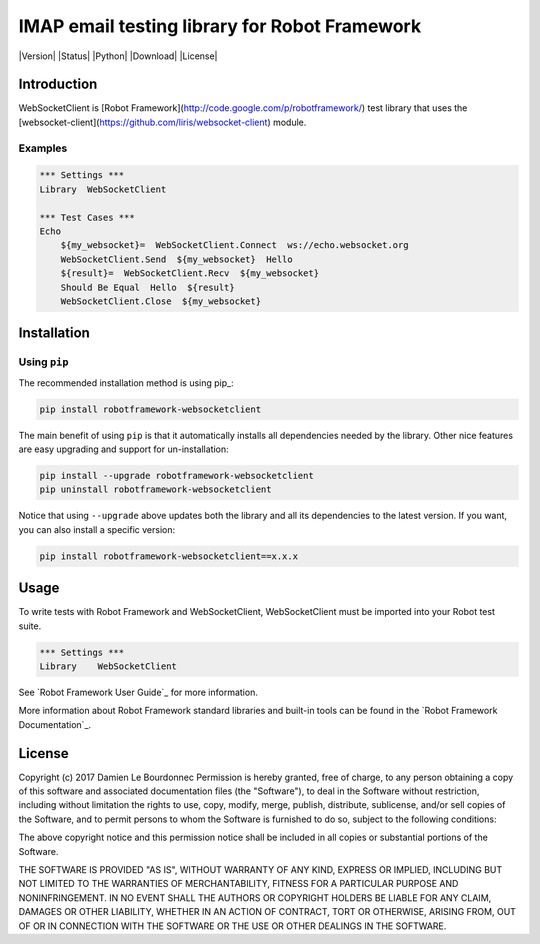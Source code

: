 IMAP email testing library for Robot Framework
==============================================

|Version| |Status| |Python| |Download| |License|

Introduction
------------

WebSocketClient is [Robot Framework](http://code.google.com/p/robotframework/) test library that uses the [websocket-client](https://github.com/liris/websocket-client) module.

Examples
''''''''

.. code:: robotframework

    *** Settings ***
    Library  WebSocketClient

    *** Test Cases ***
    Echo
        ${my_websocket}=  WebSocketClient.Connect  ws://echo.websocket.org
        WebSocketClient.Send  ${my_websocket}  Hello
        ${result}=  WebSocketClient.Recv  ${my_websocket}
        Should Be Equal  Hello  ${result}
        WebSocketClient.Close  ${my_websocket}

Installation
------------

Using ``pip``
'''''''''''''

The recommended installation method is using pip_:

.. code:: console

    pip install robotframework-websocketclient

The main benefit of using ``pip`` is that it automatically installs all
dependencies needed by the library. Other nice features are easy upgrading
and support for un-installation:

.. code:: console

    pip install --upgrade robotframework-websocketclient
    pip uninstall robotframework-websocketclient

Notice that using ``--upgrade`` above updates both the library and all
its dependencies to the latest version. If you want, you can also install
a specific version:

.. code:: console

    pip install robotframework-websocketclient==x.x.x

Usage
-----

To write tests with Robot Framework and WebSocketClient,
WebSocketClient must be imported into your Robot test suite.

.. code:: robotframework

    *** Settings ***
    Library    WebSocketClient

See `Robot Framework User Guide`_ for more information.

More information about Robot Framework standard libraries and built-in tools
can be found in the `Robot Framework Documentation`_.

License
-------

Copyright (c) 2017 Damien Le Bourdonnec
Permission is hereby granted, free of charge, to any person
obtaining a copy of this software and associated documentation
files (the "Software"), to deal in the Software without
restriction, including without limitation the rights to use,
copy, modify, merge, publish, distribute, sublicense, and/or sell
copies of the Software, and to permit persons to whom the
Software is furnished to do so, subject to the following
conditions:

The above copyright notice and this permission notice shall be
included in all copies or substantial portions of the Software.

THE SOFTWARE IS PROVIDED "AS IS", WITHOUT WARRANTY OF ANY KIND,
EXPRESS OR IMPLIED, INCLUDING BUT NOT LIMITED TO THE WARRANTIES
OF MERCHANTABILITY, FITNESS FOR A PARTICULAR PURPOSE AND
NONINFRINGEMENT. IN NO EVENT SHALL THE AUTHORS OR COPYRIGHT
HOLDERS BE LIABLE FOR ANY CLAIM, DAMAGES OR OTHER LIABILITY,
WHETHER IN AN ACTION OF CONTRACT, TORT OR OTHERWISE, ARISING
FROM, OUT OF OR IN CONNECTION WITH THE SOFTWARE OR THE USE OR
OTHER DEALINGS IN THE SOFTWARE.
